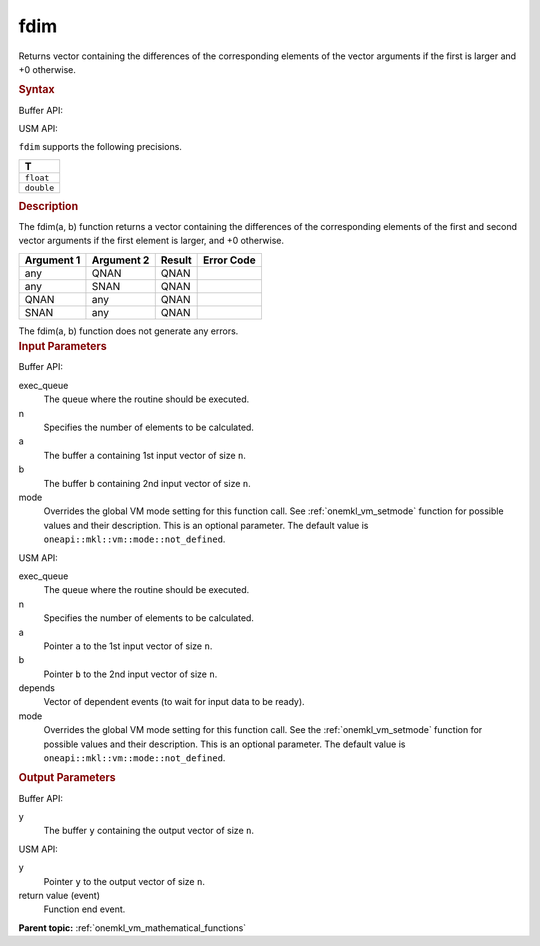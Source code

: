 .. _onemkl_vm_fdim:

fdim
====


.. container::


   Returns vector containing the differences of the corresponding
   elements of the vector arguments if the first is larger and +0
   otherwise.


   .. container:: section


      .. rubric:: Syntax
         :class: sectiontitle


      Buffer API:


      .. cpp:function:: event oneapi::mkl::vm::fdim(queue& exec_queue, int64_t n, buffer<T,1>& a, buffer<T,1>& b, buffer<T,1>& y, uint64_t mode = oneapi::mkl::vm::mode::not_defined )

      USM API:


      .. cpp:function:: event oneapi::mkl::vm::fdim(queue& exec_queue, int64_t n, T* a, T* b, T* y, vector_class<event> const & depends = {}, uint64_t mode = oneapi::mkl::vm::mode::not_defined )

      ``fdim`` supports the following precisions.


      .. list-table::
         :header-rows: 1

         * - T
         * - ``float``
         * - ``double``




.. container:: section


   .. rubric:: Description
      :class: sectiontitle


   The fdim(a, b) function returns a vector containing the differences of
   the corresponding elements of the first and second vector arguments
   if the first element is larger, and +0 otherwise.


   .. container:: tablenoborder


      .. list-table::
         :header-rows: 1

         * - Argument 1
           - Argument 2
           - Result
           - Error Code
         * - any
           - QNAN
           - QNAN
           -  
         * - any
           - SNAN
           - QNAN
           -  
         * - QNAN
           - any
           - QNAN
           -  
         * - SNAN
           - any
           - QNAN
           -  




   The fdim(a, b) function does not generate any errors.


.. container:: section


   .. rubric:: Input Parameters
      :class: sectiontitle


   Buffer API:


   exec_queue
      The queue where the routine should be executed.


   n
      Specifies the number of elements to be calculated.


   a
      The buffer ``a`` containing 1st input vector of size ``n``.


   b
      The buffer ``b`` containing 2nd input vector of size ``n``.


   mode
      Overrides the global VM mode setting for this function call. See
      :ref:`onemkl_vm_setmode`
      function for possible values and their description. This is an
      optional parameter. The default value is ``oneapi::mkl::vm::mode::not_defined``.


   USM API:


   exec_queue
      The queue where the routine should be executed.


   n
      Specifies the number of elements to be calculated.


   a
      Pointer ``a`` to the 1st input vector of size ``n``.


   b
      Pointer ``b`` to the 2nd input vector of size ``n``.


   depends
      Vector of dependent events (to wait for input data to be ready).


   mode
      Overrides the global VM mode setting for this function call. See
      the :ref:`onemkl_vm_setmode`
      function for possible values and their description. This is an
      optional parameter. The default value is ``oneapi::mkl::vm::mode::not_defined``.


.. container:: section


   .. rubric:: Output Parameters
      :class: sectiontitle


   Buffer API:


   y
      The buffer ``y`` containing the output vector of size ``n``.


   USM API:


   y
      Pointer ``y`` to the output vector of size ``n``.


   return value (event)
      Function end event.


.. container:: familylinks


   .. container:: parentlink

      **Parent topic:** :ref:`onemkl_vm_mathematical_functions`


